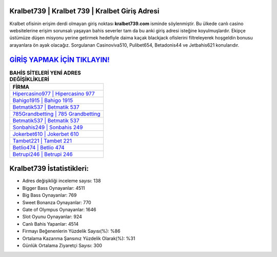 ﻿Kralbet739 | Kralbet 739 | Kralbet Giriş Adresi
===================================

.. image:: images/kralbet-giris.jpg
   :width: 600
   
Kralbet ofisinin erişim derdi olmayan giriş noktası **kralbet739.com** isminde söylenmiştir. Bu ülkede canlı casino websitelerine erişim sorunsalı yaşayan bahis severler tam da bu anki giriş adresi isteğine koyulmuşlardır. Ekipçe üstümüze düşen misyonu yerine getirmek hedefiyle daima kaçak blackjack ofislerini filtreleyerek hoşgeldin bonusu arayanlara ön ayak olacağız. Sorgulanan Casinoviva510, Pulibet654, Betadonis44 ve Jetbahis621 konularıdır.

`GİRİŞ YAPMAK İÇİN TIKLAYIN! <https://cutt.ly/QwVVg2Vk>`_
==============

.. list-table:: **BAHİS SİTELERİ YENİ ADRES DEĞİŞİKLİKLERİ**
   :widths: 100
   :header-rows: 1

   * - FİRMA
   * - `Hipercasino977 | Hipercasino 977 <hipercasino977-hipercasino-977-hipercasino-giris-adresi.html>`_
   * - `Bahigo1915 | Bahigo 1915 <bahigo1915-bahigo-1915-bahigo-giris-adresi.html>`_
   * - `Betmatik537 | Betmatik 537 <betmatik537-betmatik-537-betmatik-giris-adresi.html>`_	 
   * - `785Grandbetting | 785 Grandbetting <785grandbetting-785-grandbetting-grandbetting-giris-adresi.html>`_	 
   * - `Betmatik537 | Betmatik 537 <betmatik537-betmatik-537-betmatik-giris-adresi.html>`_ 
   * - `Sonbahis249 | Sonbahis 249 <sonbahis249-sonbahis-249-sonbahis-giris-adresi.html>`_
   * - `Jokerbet610 | Jokerbet 610 <jokerbet610-jokerbet-610-jokerbet-giris-adresi.html>`_	 
   * - `Tambet221 | Tambet 221 <tambet221-tambet-221-tambet-giris-adresi.html>`_
   * - `Betlio474 | Betlio 474 <betlio474-betlio-474-betlio-giris-adresi.html>`_
   * - `Betrupi246 | Betrupi 246 <betrupi246-betrupi-246-betrupi-giris-adresi.html>`_
	 
Kralbet739 İstatistikleri:
===================================	 
* Adres değişikliği inceleme sayısı: 138
* Bigger Bass Oynayanlar: 4511
* Big Bass Oynayanlar: 769
* Sweet Bonanza Oynayanlar: 770
* Gate of Olympus Oynayanlar: 1646
* Slot Oyunu Oynayanlar: 924
* Canlı Bahis Yapanlar: 4514
* Firmayı Beğenenlerin Yüzdelik Sayısı(%): %86
* Ortalama Kazanma Şansınız Yüzdelik Olarak(%): %31
* Günlük Ortalama Ziyaretçi Sayısı: 300
